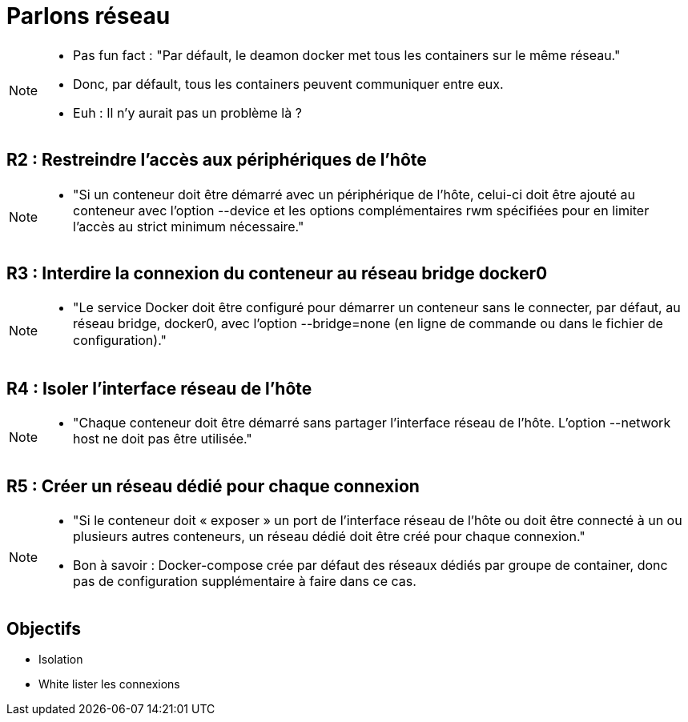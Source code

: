 = Parlons réseau

[NOTE.speaker]
====
* Pas fun fact : "Par défault, le deamon docker met tous les containers sur le même réseau."
* Donc, par défault, tous les containers peuvent communiquer entre eux.
* Euh : Il n'y aurait pas un problème là ?
====

== R2 : Restreindre l'accès aux périphériques de l'hôte

[NOTE.speaker]
====
* "Si un conteneur doit être démarré avec un périphérique de l’hôte, celui-ci doit être ajouté au conteneur avec l’option --device et les options complémentaires rwm spécifiées pour en limiter l’accès au strict minimum nécessaire."
====

== R3 : Interdire la connexion du conteneur au réseau bridge docker0

[NOTE.speaker]
====
* "Le service Docker doit être configuré pour démarrer un conteneur sans le connecter, par défaut, au réseau bridge, docker0, avec l’option --bridge=none (en ligne de commande ou dans le fichier de conﬁguration)."
====

== R4 : Isoler l'interface réseau de l'hôte

[NOTE.speaker]
====
* "Chaque conteneur doit être démarré sans partager l’interface réseau de l’hôte. L’option --network host ne doit pas être utilisée."
====

== R5 : Créer un réseau dédié pour chaque connexion

[NOTE.speaker]
====
* "Si le conteneur doit « exposer » un port de l’interface réseau de l’hôte ou doit être connecté à un ou plusieurs autres conteneurs, un réseau dédié doit être créé pour chaque connexion."
* Bon à savoir : Docker-compose crée par défaut des réseaux dédiés par groupe de container, donc pas de configuration supplémentaire à faire dans ce cas.
====

== Objectifs

* Isolation
* White lister les connexions

